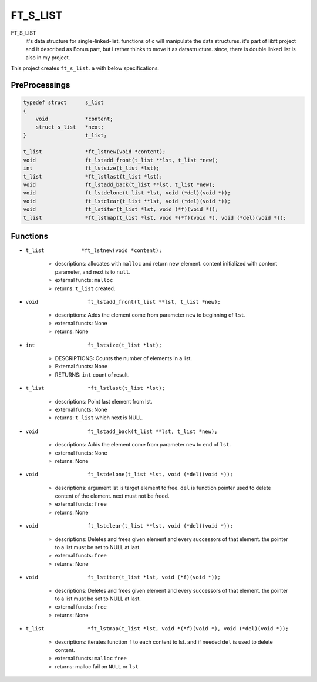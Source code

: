 FT_S_LIST
=========

FT_S_LIST
   it's data structure for single-linked-list.
   functions of c will manipulate the data structures.
   it's part of libft project and it described as Bonus part,
   but i rather thinks to move it as datastructure.
   since, there is double linked list is also in my project.

This project creates ``ft_s_list.a`` with below specifications.

PreProcessings
--------------

.. code-block:: c

   typedef struct      s_list
   {
       void            *content;
       struct s_list   *next;
   }                   t_list;

   t_list              *ft_lstnew(void *content);
   void                ft_lstadd_front(t_list **lst, t_list *new);
   int                 ft_lstsize(t_list *lst);
   t_list              *ft_lstlast(t_list *lst);
   void                ft_lstadd_back(t_list **lst, t_list *new);
   void                ft_lstdelone(t_list *lst, void (*del)(void *));
   void                ft_lstclear(t_list **lst, void (*del)(void *));
   void                ft_lstiter(t_list *lst, void (*f)(void *)); 
   t_list              *ft_lstmap(t_list *lst, void *(*f)(void *), void (*del)(void *));

Functions
---------

- ``t_list            *ft_lstnew(void *content);``

   - descriptions: allocates with ``malloc`` and return new element. content initialized with content parameter, and next is to ``null``.
   - external functs: ``malloc``
   - returns: ``t_list`` created.

- ``void                ft_lstadd_front(t_list **lst, t_list *new);``

   - descriptions: Adds the element come from parameter ``new`` to beginning of ``lst``.
   - external functs: None
   - returns: None

- ``int                 ft_lstsize(t_list *lst);``

   - DESCRIPTIONS: Counts the number of elements in a list.
   - External functs: None
   - RETURNS: ``int`` count of result.

- ``t_list              *ft_lstlast(t_list *lst);``

   - descriptions: Point last element from lst.
   - external functs: None
   - returns: ``t_list`` which next is NULL.

- ``void                ft_lstadd_back(t_list **lst, t_list *new);``

   - descriptions: Adds the element come from parameter ``new`` to end of ``lst``.
   - external functs: None
   - returns: None

- ``void                ft_lstdelone(t_list *lst, void (*del)(void *));``

   - descriptions: argument lst is target element to free. ``del`` is function pointer used to delete content of the element. next must not be freed.
   - external functs: ``free``
   - returns: None

- ``void                ft_lstclear(t_list **lst, void (*del)(void *));``

   - descriptions: Deletes and frees given element and every successors of that element. the pointer to a list must be set to NULL at last.
   - external functs: ``free``
   - returns: None

- ``void                ft_lstiter(t_list *lst, void (*f)(void *));`` 

   - descriptions: Deletes and frees given element and every successors of that element. the pointer to a list must be set to NULL at last.
   - external functs: ``free``
   - returns: None

- ``t_list              *ft_lstmap(t_list *lst, void *(*f)(void *), void (*del)(void *));``

   - descriptions: iterates function ``f`` to each content to lst. and if needed ``del`` is used to delete content.
   - external functs: ``malloc`` ``free``
   - returns: malloc fail on ``NULL`` or ``lst``
